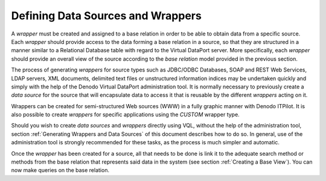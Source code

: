 ==================================
Defining Data Sources and Wrappers
==================================

A *wrapper* must be created and assigned to a base relation in order to
be able to obtain data from a specific source. Each *wrapper* should
provide access to the data forming a base relation in a source, so that
they are structured in a manner similar to a Relational Database table
with regard to the Virtual DataPort server. More specifically, each *wrapper*
should provide an overall view of the source according to the *base
relation* model provided in the previous section.

The process of generating *wrappers* for source types such as JDBC/ODBC
Databases, SOAP and REST Web Services, LDAP servers, XML documents,
delimited text files or unstructured information indices may be
undertaken quickly and simply with the help of the Denodo Virtual
DataPort administration tool. It is normally
necessary to previously create a *data source* for the source that will
encapsulate data to access it that is reusable by the different
*wrappers* acting on it.

Wrappers can be created for semi-structured Web sources (WWW) in a fully
graphic manner with Denodo ITPilot. It is also
possible to create *wrappers* for specific applications using the
*CUSTOM* wrapper type.

Should you wish to create *data sources* and *wrappers* directly using
VQL, without the help of the administration tool, section :ref:`Generating
Wrappers and Data Sources` of this document describes how to do so. In
general, use of the administration tool is strongly recommended for
these tasks, as the process is much simpler and automatic.

Once the *wrapper* has been created for a source, all that needs to be
done is link it to the adequate search method or methods from the base
relation that represents said data in the system (see section :ref:`Creating
a Base View`). You can now make queries on the base relation.
